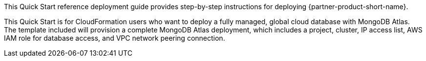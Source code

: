 // Replace the content in <>
// Identify your target audience and explain how/why they would use this Quick Start.
//Avoid borrowing text from third-party websites (copying text from AWS service documentation is fine). Also, avoid marketing-speak, focusing instead on the technical aspect.

This Quick Start reference deployment guide provides step-by-step instructions for deploying {partner-product-short-name}.

This Quick Start is for CloudFormation users who want to deploy a fully managed, global cloud database with MongoDB Atlas. The template included will provision a complete MongoDB Atlas deployment, which includes a project, cluster, IP access list, AWS IAM role for database access, and VPC network peering connection.

